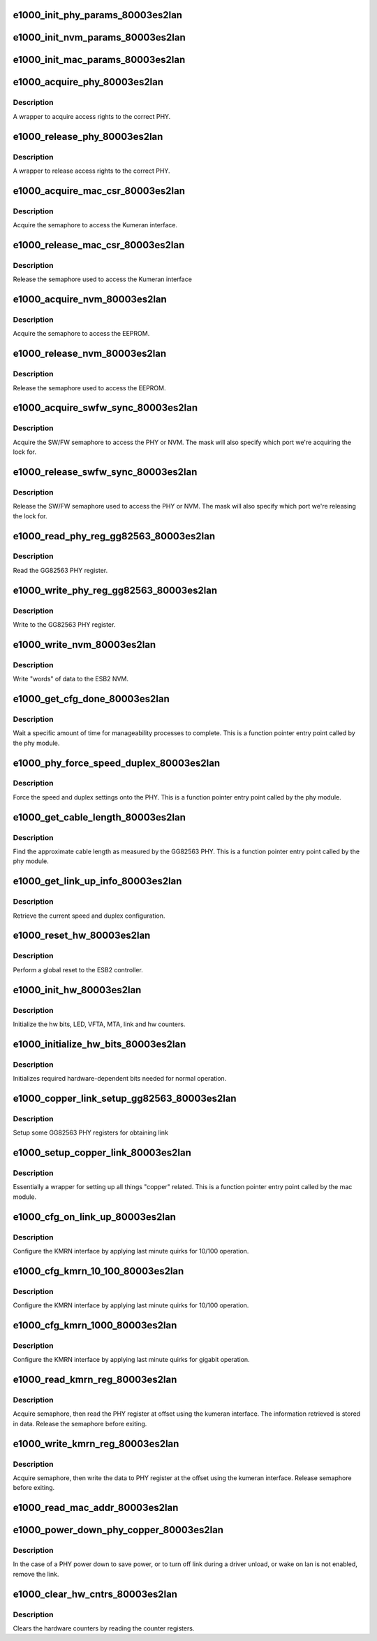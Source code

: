 .. -*- coding: utf-8; mode: rst -*-
.. src-file: drivers/net/ethernet/intel/e1000e/80003es2lan.c

.. _`e1000_init_phy_params_80003es2lan`:

e1000_init_phy_params_80003es2lan
=================================

.. c:function:: s32 e1000_init_phy_params_80003es2lan(struct e1000_hw *hw)

    Init ESB2 PHY func ptrs.

    :param struct e1000_hw \*hw:
        pointer to the HW structure

.. _`e1000_init_nvm_params_80003es2lan`:

e1000_init_nvm_params_80003es2lan
=================================

.. c:function:: s32 e1000_init_nvm_params_80003es2lan(struct e1000_hw *hw)

    Init ESB2 NVM func ptrs.

    :param struct e1000_hw \*hw:
        pointer to the HW structure

.. _`e1000_init_mac_params_80003es2lan`:

e1000_init_mac_params_80003es2lan
=================================

.. c:function:: s32 e1000_init_mac_params_80003es2lan(struct e1000_hw *hw)

    Init ESB2 MAC func ptrs.

    :param struct e1000_hw \*hw:
        pointer to the HW structure

.. _`e1000_acquire_phy_80003es2lan`:

e1000_acquire_phy_80003es2lan
=============================

.. c:function:: s32 e1000_acquire_phy_80003es2lan(struct e1000_hw *hw)

    Acquire rights to access PHY

    :param struct e1000_hw \*hw:
        pointer to the HW structure

.. _`e1000_acquire_phy_80003es2lan.description`:

Description
-----------

A wrapper to acquire access rights to the correct PHY.

.. _`e1000_release_phy_80003es2lan`:

e1000_release_phy_80003es2lan
=============================

.. c:function:: void e1000_release_phy_80003es2lan(struct e1000_hw *hw)

    Release rights to access PHY

    :param struct e1000_hw \*hw:
        pointer to the HW structure

.. _`e1000_release_phy_80003es2lan.description`:

Description
-----------

A wrapper to release access rights to the correct PHY.

.. _`e1000_acquire_mac_csr_80003es2lan`:

e1000_acquire_mac_csr_80003es2lan
=================================

.. c:function:: s32 e1000_acquire_mac_csr_80003es2lan(struct e1000_hw *hw)

    Acquire right to access Kumeran register

    :param struct e1000_hw \*hw:
        pointer to the HW structure

.. _`e1000_acquire_mac_csr_80003es2lan.description`:

Description
-----------

Acquire the semaphore to access the Kumeran interface.

.. _`e1000_release_mac_csr_80003es2lan`:

e1000_release_mac_csr_80003es2lan
=================================

.. c:function:: void e1000_release_mac_csr_80003es2lan(struct e1000_hw *hw)

    Release right to access Kumeran Register

    :param struct e1000_hw \*hw:
        pointer to the HW structure

.. _`e1000_release_mac_csr_80003es2lan.description`:

Description
-----------

Release the semaphore used to access the Kumeran interface

.. _`e1000_acquire_nvm_80003es2lan`:

e1000_acquire_nvm_80003es2lan
=============================

.. c:function:: s32 e1000_acquire_nvm_80003es2lan(struct e1000_hw *hw)

    Acquire rights to access NVM

    :param struct e1000_hw \*hw:
        pointer to the HW structure

.. _`e1000_acquire_nvm_80003es2lan.description`:

Description
-----------

Acquire the semaphore to access the EEPROM.

.. _`e1000_release_nvm_80003es2lan`:

e1000_release_nvm_80003es2lan
=============================

.. c:function:: void e1000_release_nvm_80003es2lan(struct e1000_hw *hw)

    Relinquish rights to access NVM

    :param struct e1000_hw \*hw:
        pointer to the HW structure

.. _`e1000_release_nvm_80003es2lan.description`:

Description
-----------

Release the semaphore used to access the EEPROM.

.. _`e1000_acquire_swfw_sync_80003es2lan`:

e1000_acquire_swfw_sync_80003es2lan
===================================

.. c:function:: s32 e1000_acquire_swfw_sync_80003es2lan(struct e1000_hw *hw, u16 mask)

    Acquire SW/FW semaphore

    :param struct e1000_hw \*hw:
        pointer to the HW structure

    :param u16 mask:
        specifies which semaphore to acquire

.. _`e1000_acquire_swfw_sync_80003es2lan.description`:

Description
-----------

Acquire the SW/FW semaphore to access the PHY or NVM.  The mask
will also specify which port we're acquiring the lock for.

.. _`e1000_release_swfw_sync_80003es2lan`:

e1000_release_swfw_sync_80003es2lan
===================================

.. c:function:: void e1000_release_swfw_sync_80003es2lan(struct e1000_hw *hw, u16 mask)

    Release SW/FW semaphore

    :param struct e1000_hw \*hw:
        pointer to the HW structure

    :param u16 mask:
        specifies which semaphore to acquire

.. _`e1000_release_swfw_sync_80003es2lan.description`:

Description
-----------

Release the SW/FW semaphore used to access the PHY or NVM.  The mask
will also specify which port we're releasing the lock for.

.. _`e1000_read_phy_reg_gg82563_80003es2lan`:

e1000_read_phy_reg_gg82563_80003es2lan
======================================

.. c:function:: s32 e1000_read_phy_reg_gg82563_80003es2lan(struct e1000_hw *hw, u32 offset, u16 *data)

    Read GG82563 PHY register

    :param struct e1000_hw \*hw:
        pointer to the HW structure

    :param u32 offset:
        offset of the register to read

    :param u16 \*data:
        pointer to the data returned from the operation

.. _`e1000_read_phy_reg_gg82563_80003es2lan.description`:

Description
-----------

Read the GG82563 PHY register.

.. _`e1000_write_phy_reg_gg82563_80003es2lan`:

e1000_write_phy_reg_gg82563_80003es2lan
=======================================

.. c:function:: s32 e1000_write_phy_reg_gg82563_80003es2lan(struct e1000_hw *hw, u32 offset, u16 data)

    Write GG82563 PHY register

    :param struct e1000_hw \*hw:
        pointer to the HW structure

    :param u32 offset:
        offset of the register to read

    :param u16 data:
        value to write to the register

.. _`e1000_write_phy_reg_gg82563_80003es2lan.description`:

Description
-----------

Write to the GG82563 PHY register.

.. _`e1000_write_nvm_80003es2lan`:

e1000_write_nvm_80003es2lan
===========================

.. c:function:: s32 e1000_write_nvm_80003es2lan(struct e1000_hw *hw, u16 offset, u16 words, u16 *data)

    Write to ESB2 NVM

    :param struct e1000_hw \*hw:
        pointer to the HW structure

    :param u16 offset:
        offset of the register to read

    :param u16 words:
        number of words to write

    :param u16 \*data:
        buffer of data to write to the NVM

.. _`e1000_write_nvm_80003es2lan.description`:

Description
-----------

Write "words" of data to the ESB2 NVM.

.. _`e1000_get_cfg_done_80003es2lan`:

e1000_get_cfg_done_80003es2lan
==============================

.. c:function:: s32 e1000_get_cfg_done_80003es2lan(struct e1000_hw *hw)

    Wait for configuration to complete

    :param struct e1000_hw \*hw:
        pointer to the HW structure

.. _`e1000_get_cfg_done_80003es2lan.description`:

Description
-----------

Wait a specific amount of time for manageability processes to complete.
This is a function pointer entry point called by the phy module.

.. _`e1000_phy_force_speed_duplex_80003es2lan`:

e1000_phy_force_speed_duplex_80003es2lan
========================================

.. c:function:: s32 e1000_phy_force_speed_duplex_80003es2lan(struct e1000_hw *hw)

    Force PHY speed and duplex

    :param struct e1000_hw \*hw:
        pointer to the HW structure

.. _`e1000_phy_force_speed_duplex_80003es2lan.description`:

Description
-----------

Force the speed and duplex settings onto the PHY.  This is a
function pointer entry point called by the phy module.

.. _`e1000_get_cable_length_80003es2lan`:

e1000_get_cable_length_80003es2lan
==================================

.. c:function:: s32 e1000_get_cable_length_80003es2lan(struct e1000_hw *hw)

    Set approximate cable length

    :param struct e1000_hw \*hw:
        pointer to the HW structure

.. _`e1000_get_cable_length_80003es2lan.description`:

Description
-----------

Find the approximate cable length as measured by the GG82563 PHY.
This is a function pointer entry point called by the phy module.

.. _`e1000_get_link_up_info_80003es2lan`:

e1000_get_link_up_info_80003es2lan
==================================

.. c:function:: s32 e1000_get_link_up_info_80003es2lan(struct e1000_hw *hw, u16 *speed, u16 *duplex)

    Report speed and duplex

    :param struct e1000_hw \*hw:
        pointer to the HW structure

    :param u16 \*speed:
        pointer to speed buffer

    :param u16 \*duplex:
        pointer to duplex buffer

.. _`e1000_get_link_up_info_80003es2lan.description`:

Description
-----------

Retrieve the current speed and duplex configuration.

.. _`e1000_reset_hw_80003es2lan`:

e1000_reset_hw_80003es2lan
==========================

.. c:function:: s32 e1000_reset_hw_80003es2lan(struct e1000_hw *hw)

    Reset the ESB2 controller

    :param struct e1000_hw \*hw:
        pointer to the HW structure

.. _`e1000_reset_hw_80003es2lan.description`:

Description
-----------

Perform a global reset to the ESB2 controller.

.. _`e1000_init_hw_80003es2lan`:

e1000_init_hw_80003es2lan
=========================

.. c:function:: s32 e1000_init_hw_80003es2lan(struct e1000_hw *hw)

    Initialize the ESB2 controller

    :param struct e1000_hw \*hw:
        pointer to the HW structure

.. _`e1000_init_hw_80003es2lan.description`:

Description
-----------

Initialize the hw bits, LED, VFTA, MTA, link and hw counters.

.. _`e1000_initialize_hw_bits_80003es2lan`:

e1000_initialize_hw_bits_80003es2lan
====================================

.. c:function:: void e1000_initialize_hw_bits_80003es2lan(struct e1000_hw *hw)

    Init hw bits of ESB2

    :param struct e1000_hw \*hw:
        pointer to the HW structure

.. _`e1000_initialize_hw_bits_80003es2lan.description`:

Description
-----------

Initializes required hardware-dependent bits needed for normal operation.

.. _`e1000_copper_link_setup_gg82563_80003es2lan`:

e1000_copper_link_setup_gg82563_80003es2lan
===========================================

.. c:function:: s32 e1000_copper_link_setup_gg82563_80003es2lan(struct e1000_hw *hw)

    Configure GG82563 Link

    :param struct e1000_hw \*hw:
        pointer to the HW structure

.. _`e1000_copper_link_setup_gg82563_80003es2lan.description`:

Description
-----------

Setup some GG82563 PHY registers for obtaining link

.. _`e1000_setup_copper_link_80003es2lan`:

e1000_setup_copper_link_80003es2lan
===================================

.. c:function:: s32 e1000_setup_copper_link_80003es2lan(struct e1000_hw *hw)

    Setup Copper Link for ESB2

    :param struct e1000_hw \*hw:
        pointer to the HW structure

.. _`e1000_setup_copper_link_80003es2lan.description`:

Description
-----------

Essentially a wrapper for setting up all things "copper" related.
This is a function pointer entry point called by the mac module.

.. _`e1000_cfg_on_link_up_80003es2lan`:

e1000_cfg_on_link_up_80003es2lan
================================

.. c:function:: s32 e1000_cfg_on_link_up_80003es2lan(struct e1000_hw *hw)

    es2 link configuration after link-up

    :param struct e1000_hw \*hw:
        pointer to the HW structure

.. _`e1000_cfg_on_link_up_80003es2lan.description`:

Description
-----------

Configure the KMRN interface by applying last minute quirks for
10/100 operation.

.. _`e1000_cfg_kmrn_10_100_80003es2lan`:

e1000_cfg_kmrn_10_100_80003es2lan
=================================

.. c:function:: s32 e1000_cfg_kmrn_10_100_80003es2lan(struct e1000_hw *hw, u16 duplex)

    Apply "quirks" for 10/100 operation

    :param struct e1000_hw \*hw:
        pointer to the HW structure

    :param u16 duplex:
        current duplex setting

.. _`e1000_cfg_kmrn_10_100_80003es2lan.description`:

Description
-----------

Configure the KMRN interface by applying last minute quirks for
10/100 operation.

.. _`e1000_cfg_kmrn_1000_80003es2lan`:

e1000_cfg_kmrn_1000_80003es2lan
===============================

.. c:function:: s32 e1000_cfg_kmrn_1000_80003es2lan(struct e1000_hw *hw)

    Apply "quirks" for gigabit operation

    :param struct e1000_hw \*hw:
        pointer to the HW structure

.. _`e1000_cfg_kmrn_1000_80003es2lan.description`:

Description
-----------

Configure the KMRN interface by applying last minute quirks for
gigabit operation.

.. _`e1000_read_kmrn_reg_80003es2lan`:

e1000_read_kmrn_reg_80003es2lan
===============================

.. c:function:: s32 e1000_read_kmrn_reg_80003es2lan(struct e1000_hw *hw, u32 offset, u16 *data)

    Read kumeran register

    :param struct e1000_hw \*hw:
        pointer to the HW structure

    :param u32 offset:
        register offset to be read

    :param u16 \*data:
        pointer to the read data

.. _`e1000_read_kmrn_reg_80003es2lan.description`:

Description
-----------

Acquire semaphore, then read the PHY register at offset
using the kumeran interface.  The information retrieved is stored in data.
Release the semaphore before exiting.

.. _`e1000_write_kmrn_reg_80003es2lan`:

e1000_write_kmrn_reg_80003es2lan
================================

.. c:function:: s32 e1000_write_kmrn_reg_80003es2lan(struct e1000_hw *hw, u32 offset, u16 data)

    Write kumeran register

    :param struct e1000_hw \*hw:
        pointer to the HW structure

    :param u32 offset:
        register offset to write to

    :param u16 data:
        data to write at register offset

.. _`e1000_write_kmrn_reg_80003es2lan.description`:

Description
-----------

Acquire semaphore, then write the data to PHY register
at the offset using the kumeran interface.  Release semaphore
before exiting.

.. _`e1000_read_mac_addr_80003es2lan`:

e1000_read_mac_addr_80003es2lan
===============================

.. c:function:: s32 e1000_read_mac_addr_80003es2lan(struct e1000_hw *hw)

    Read device MAC address

    :param struct e1000_hw \*hw:
        pointer to the HW structure

.. _`e1000_power_down_phy_copper_80003es2lan`:

e1000_power_down_phy_copper_80003es2lan
=======================================

.. c:function:: void e1000_power_down_phy_copper_80003es2lan(struct e1000_hw *hw)

    Remove link during PHY power down

    :param struct e1000_hw \*hw:
        pointer to the HW structure

.. _`e1000_power_down_phy_copper_80003es2lan.description`:

Description
-----------

In the case of a PHY power down to save power, or to turn off link during a
driver unload, or wake on lan is not enabled, remove the link.

.. _`e1000_clear_hw_cntrs_80003es2lan`:

e1000_clear_hw_cntrs_80003es2lan
================================

.. c:function:: void e1000_clear_hw_cntrs_80003es2lan(struct e1000_hw *hw)

    Clear device specific hardware counters

    :param struct e1000_hw \*hw:
        pointer to the HW structure

.. _`e1000_clear_hw_cntrs_80003es2lan.description`:

Description
-----------

Clears the hardware counters by reading the counter registers.

.. This file was automatic generated / don't edit.

